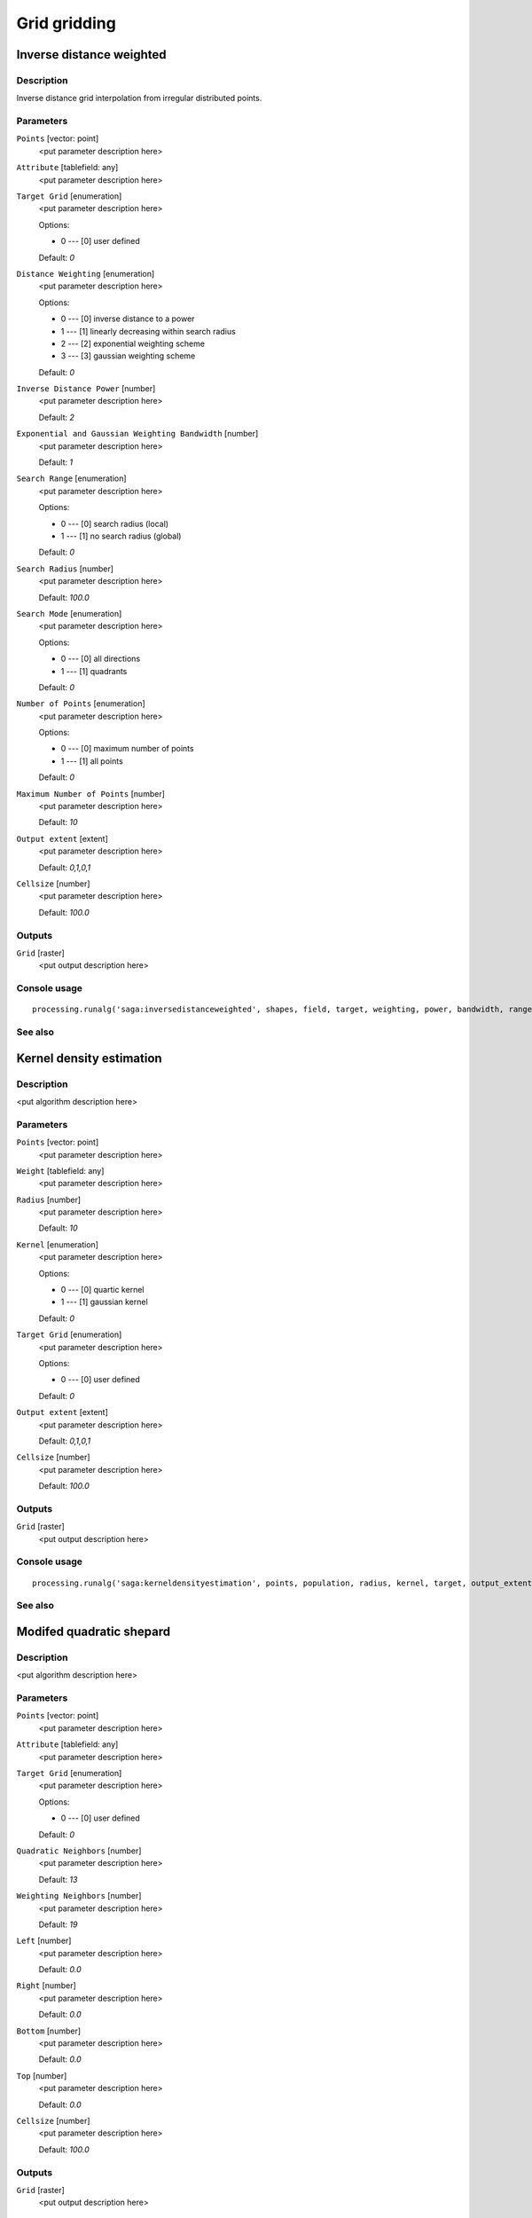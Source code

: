 .. only:: html

   |updatedisclaimer|

Grid gridding
=============

.. only:: html

   .. contents::
      :local:
      :depth: 1

Inverse distance weighted
-------------------------

Description
...........

Inverse distance grid interpolation from irregular distributed points.

Parameters
..........

``Points`` [vector: point]
  <put parameter description here>

``Attribute`` [tablefield: any]
  <put parameter description here>

``Target Grid`` [enumeration]
  <put parameter description here>

  Options:

  * 0 --- [0] user defined

  Default: *0*

``Distance Weighting`` [enumeration]
  <put parameter description here>

  Options:

  * 0 --- [0] inverse distance to a power
  * 1 --- [1] linearly decreasing within search radius
  * 2 --- [2] exponential weighting scheme
  * 3 --- [3] gaussian weighting scheme

  Default: *0*

``Inverse Distance Power`` [number]
  <put parameter description here>

  Default: *2*

``Exponential and Gaussian Weighting Bandwidth`` [number]
  <put parameter description here>

  Default: *1*

``Search Range`` [enumeration]
  <put parameter description here>

  Options:

  * 0 --- [0] search radius (local)
  * 1 --- [1] no search radius (global)

  Default: *0*

``Search Radius`` [number]
  <put parameter description here>

  Default: *100.0*

``Search Mode`` [enumeration]
  <put parameter description here>

  Options:

  * 0 --- [0] all directions
  * 1 --- [1] quadrants

  Default: *0*

``Number of Points`` [enumeration]
  <put parameter description here>

  Options:

  * 0 --- [0] maximum number of points
  * 1 --- [1] all points

  Default: *0*

``Maximum Number of Points`` [number]
  <put parameter description here>

  Default: *10*

``Output extent`` [extent]
  <put parameter description here>

  Default: *0,1,0,1*

``Cellsize`` [number]
  <put parameter description here>

  Default: *100.0*

Outputs
.......

``Grid`` [raster]
  <put output description here>

Console usage
.............

::

  processing.runalg('saga:inversedistanceweighted', shapes, field, target, weighting, power, bandwidth, range, radius, mode, points, npoints, output_extent, user_size, user_grid)

See also
........

Kernel density estimation
-------------------------

Description
...........

<put algorithm description here>

Parameters
..........

``Points`` [vector: point]
  <put parameter description here>

``Weight`` [tablefield: any]
  <put parameter description here>

``Radius`` [number]
  <put parameter description here>

  Default: *10*

``Kernel`` [enumeration]
  <put parameter description here>

  Options:

  * 0 --- [0] quartic kernel
  * 1 --- [1] gaussian kernel

  Default: *0*

``Target Grid`` [enumeration]
  <put parameter description here>

  Options:

  * 0 --- [0] user defined

  Default: *0*

``Output extent`` [extent]
  <put parameter description here>

  Default: *0,1,0,1*

``Cellsize`` [number]
  <put parameter description here>

  Default: *100.0*

Outputs
.......

``Grid`` [raster]
  <put output description here>

Console usage
.............

::

  processing.runalg('saga:kerneldensityestimation', points, population, radius, kernel, target, output_extent, user_size, user_grid)

See also
........

Modifed quadratic shepard
-------------------------

Description
...........

<put algorithm description here>

Parameters
..........

``Points`` [vector: point]
  <put parameter description here>

``Attribute`` [tablefield: any]
  <put parameter description here>

``Target Grid`` [enumeration]
  <put parameter description here>

  Options:

  * 0 --- [0] user defined

  Default: *0*

``Quadratic Neighbors`` [number]
  <put parameter description here>

  Default: *13*

``Weighting Neighbors`` [number]
  <put parameter description here>

  Default: *19*

``Left`` [number]
  <put parameter description here>

  Default: *0.0*

``Right`` [number]
  <put parameter description here>

  Default: *0.0*

``Bottom`` [number]
  <put parameter description here>

  Default: *0.0*

``Top`` [number]
  <put parameter description here>

  Default: *0.0*

``Cellsize`` [number]
  <put parameter description here>

  Default: *100.0*

Outputs
.......

``Grid`` [raster]
  <put output description here>

Console usage
.............

::

  processing.runalg('saga:modifedquadraticshepard', shapes, field, target, quadratic_neighbors, weighting_neighbors, user_xmin, user_xmax, user_ymin, user_ymax, user_size, user_grid)

See also
........

Natural neighbour
-----------------

Description
...........

<put algorithm description here>

Parameters
..........

``Points`` [vector: point]
  <put parameter description here>

``Attribute`` [tablefield: any]
  <put parameter description here>

``Target Grid`` [enumeration]
  <put parameter description here>

  Options:

  * 0 --- [0] user defined

  Default: *0*

``Sibson`` [boolean]
  <put parameter description here>

  Default: *True*

``Output extent`` [extent]
  <put parameter description here>

  Default: *0,1,0,1*

``Cellsize`` [number]
  <put parameter description here>

  Default: *100.0*

Outputs
.......

``Grid`` [raster]
  <put output description here>

Console usage
.............

::

  processing.runalg('saga:naturalneighbour', shapes, field, target, sibson, output_extent, user_size, user_grid)

See also
........

Nearest neighbour
-----------------

Description
...........

<put algorithm description here>

Parameters
..........

``Points`` [vector: point]
  <put parameter description here>

``Attribute`` [tablefield: any]
  <put parameter description here>

``Target Grid`` [enumeration]
  <put parameter description here>

  Options:

  * 0 --- [0] user defined

  Default: *0*

``Output extent`` [extent]
  <put parameter description here>

  Default: *0,1,0,1*

``Cellsize`` [number]
  <put parameter description here>

  Default: *100.0*

Outputs
.......

``Grid`` [raster]
  <put output description here>

Console usage
.............

::

  processing.runalg('saga:nearestneighbour', shapes, field, target, output_extent, user_size, user_grid)

See also
........

Shapes to grid
--------------

Description
...........

<put algorithm description here>

Parameters
..........

``Shapes`` [vector: any]
  <put parameter description here>

``Attribute`` [tablefield: any]
  <put parameter description here>

``Method for Multiple Values`` [enumeration]
  <put parameter description here>

  Options:

  * 0 --- [0] first
  * 1 --- [1] last
  * 2 --- [2] minimum
  * 3 --- [3] maximum
  * 4 --- [4] mean

  Default: *0*

``Method for Lines`` [enumeration]
  <put parameter description here>

  Options:

  * 0 --- [0] thin
  * 1 --- [1] thick

  Default: *0*

``Preferred Target Grid Type`` [enumeration]
  <put parameter description here>

  Options:

  * 0 --- [0] Integer (1 byte)
  * 1 --- [1] Integer (2 byte)
  * 2 --- [2] Integer (4 byte)
  * 3 --- [3] Floating Point (4 byte)
  * 4 --- [4] Floating Point (8 byte)

  Default: *0*

``Output extent`` [extent]
  <put parameter description here>

  Default: *0,1,0,1*

``Cellsize`` [number]
  <put parameter description here>

  Default: *100.0*

Outputs
.......

``Grid`` [raster]
  <put output description here>

Console usage
.............

::

  processing.runalg('saga:shapestogrid', input, field, multiple, line_type, grid_type, output_extent, user_size, user_grid)

See also
........

Triangulation
-------------

Description
...........

<put algorithm description here>

Parameters
..........

``Points`` [vector: point]
  <put parameter description here>

``Attribute`` [tablefield: any]
  <put parameter description here>

``Target Grid`` [enumeration]
  <put parameter description here>

  Options:

  * 0 --- [0] user defined

  Default: *0*

``Output extent`` [extent]
  <put parameter description here>

  Default: *0,1,0,1*

``Cellsize`` [number]
  <put parameter description here>

  Default: *100.0*

Outputs
.......

``Grid`` [raster]
  <put output description here>

Console usage
.............

::

  processing.runalg('saga:triangulation', shapes, field, target, output_extent, user_size, user_grid)

See also
........


.. Substitutions definitions - AVOID EDITING PAST THIS LINE
   This will be automatically updated by the find_set_subst.py script.
   If you need to create a new substitution manually,
   please add it also to the substitutions.txt file in the
   source folder.

.. |updatedisclaimer| replace:: :disclaimer:`Docs in progress for 'QGIS testing'. Visit https://docs.qgis.org/2.18 for QGIS 2.18 docs and translations.`

